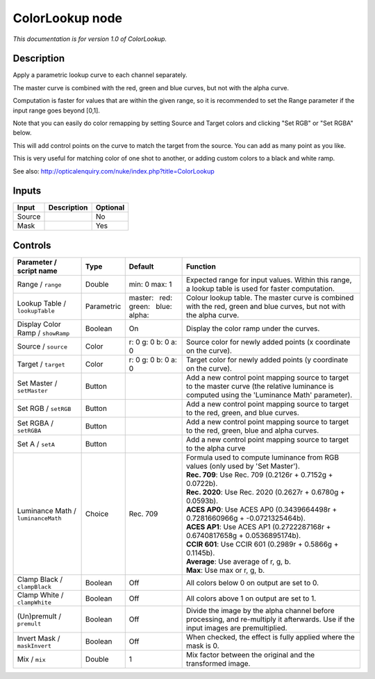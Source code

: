 .. _net.sf.openfx.ColorLookupPlugin:

ColorLookup node
================

|pluginIcon| 

*This documentation is for version 1.0 of ColorLookup.*

Description
-----------

Apply a parametric lookup curve to each channel separately.

The master curve is combined with the red, green and blue curves, but not with the alpha curve.

Computation is faster for values that are within the given range, so it is recommended to set the Range parameter if the input range goes beyond [0,1].

Note that you can easily do color remapping by setting Source and Target colors and clicking "Set RGB" or "Set RGBA" below.

This will add control points on the curve to match the target from the source. You can add as many point as you like.

This is very useful for matching color of one shot to another, or adding custom colors to a black and white ramp.

See also: http://opticalenquiry.com/nuke/index.php?title=ColorLookup

Inputs
------

+----------+---------------+------------+
| Input    | Description   | Optional   |
+==========+===============+============+
| Source   |               | No         |
+----------+---------------+------------+
| Mask     |               | Yes        |
+----------+---------------+------------+

Controls
--------

.. tabularcolumns:: |>{\raggedright}p{0.2\columnwidth}|>{\raggedright}p{0.06\columnwidth}|>{\raggedright}p{0.07\columnwidth}|p{0.63\columnwidth}|

.. cssclass:: longtable

+--------------------------------------+--------------+----------------------------------------------+---------------------------------------------------------------------------------------------------------------------------------------------------+
| Parameter / script name              | Type         | Default                                      | Function                                                                                                                                          |
+======================================+==============+==============================================+===================================================================================================================================================+
| Range / ``range``                    | Double       | min: 0 max: 1                                | Expected range for input values. Within this range, a lookup table is used for faster computation.                                                |
+--------------------------------------+--------------+----------------------------------------------+---------------------------------------------------------------------------------------------------------------------------------------------------+
| Lookup Table / ``lookupTable``       | Parametric   | master:   red:   green:   blue:   alpha:     | Colour lookup table. The master curve is combined with the red, green and blue curves, but not with the alpha curve.                              |
+--------------------------------------+--------------+----------------------------------------------+---------------------------------------------------------------------------------------------------------------------------------------------------+
| Display Color Ramp / ``showRamp``    | Boolean      | On                                           | Display the color ramp under the curves.                                                                                                          |
+--------------------------------------+--------------+----------------------------------------------+---------------------------------------------------------------------------------------------------------------------------------------------------+
| Source / ``source``                  | Color        | r: 0 g: 0 b: 0 a: 0                          | Source color for newly added points (x coordinate on the curve).                                                                                  |
+--------------------------------------+--------------+----------------------------------------------+---------------------------------------------------------------------------------------------------------------------------------------------------+
| Target / ``target``                  | Color        | r: 0 g: 0 b: 0 a: 0                          | Target color for newly added points (y coordinate on the curve).                                                                                  |
+--------------------------------------+--------------+----------------------------------------------+---------------------------------------------------------------------------------------------------------------------------------------------------+
| Set Master / ``setMaster``           | Button       |                                              | Add a new control point mapping source to target to the master curve (the relative luminance is computed using the 'Luminance Math' parameter).   |
+--------------------------------------+--------------+----------------------------------------------+---------------------------------------------------------------------------------------------------------------------------------------------------+
| Set RGB / ``setRGB``                 | Button       |                                              | Add a new control point mapping source to target to the red, green, and blue curves.                                                              |
+--------------------------------------+--------------+----------------------------------------------+---------------------------------------------------------------------------------------------------------------------------------------------------+
| Set RGBA / ``setRGBA``               | Button       |                                              | Add a new control point mapping source to target to the red, green, blue and alpha curves.                                                        |
+--------------------------------------+--------------+----------------------------------------------+---------------------------------------------------------------------------------------------------------------------------------------------------+
| Set A / ``setA``                     | Button       |                                              | Add a new control point mapping source to target to the alpha curve                                                                               |
+--------------------------------------+--------------+----------------------------------------------+---------------------------------------------------------------------------------------------------------------------------------------------------+
| Luminance Math / ``luminanceMath``   | Choice       | Rec. 709                                     | | Formula used to compute luminance from RGB values (only used by 'Set Master').                                                                  |
|                                      |              |                                              | | **Rec. 709**: Use Rec. 709 (0.2126r + 0.7152g + 0.0722b).                                                                                       |
|                                      |              |                                              | | **Rec. 2020**: Use Rec. 2020 (0.2627r + 0.6780g + 0.0593b).                                                                                     |
|                                      |              |                                              | | **ACES AP0**: Use ACES AP0 (0.3439664498r + 0.7281660966g + -0.0721325464b).                                                                    |
|                                      |              |                                              | | **ACES AP1**: Use ACES AP1 (0.2722287168r + 0.6740817658g + 0.0536895174b).                                                                     |
|                                      |              |                                              | | **CCIR 601**: Use CCIR 601 (0.2989r + 0.5866g + 0.1145b).                                                                                       |
|                                      |              |                                              | | **Average**: Use average of r, g, b.                                                                                                            |
|                                      |              |                                              | | **Max**: Use max or r, g, b.                                                                                                                    |
+--------------------------------------+--------------+----------------------------------------------+---------------------------------------------------------------------------------------------------------------------------------------------------+
| Clamp Black / ``clampBlack``         | Boolean      | Off                                          | All colors below 0 on output are set to 0.                                                                                                        |
+--------------------------------------+--------------+----------------------------------------------+---------------------------------------------------------------------------------------------------------------------------------------------------+
| Clamp White / ``clampWhite``         | Boolean      | Off                                          | All colors above 1 on output are set to 1.                                                                                                        |
+--------------------------------------+--------------+----------------------------------------------+---------------------------------------------------------------------------------------------------------------------------------------------------+
| (Un)premult / ``premult``            | Boolean      | Off                                          | Divide the image by the alpha channel before processing, and re-multiply it afterwards. Use if the input images are premultiplied.                |
+--------------------------------------+--------------+----------------------------------------------+---------------------------------------------------------------------------------------------------------------------------------------------------+
| Invert Mask / ``maskInvert``         | Boolean      | Off                                          | When checked, the effect is fully applied where the mask is 0.                                                                                    |
+--------------------------------------+--------------+----------------------------------------------+---------------------------------------------------------------------------------------------------------------------------------------------------+
| Mix / ``mix``                        | Double       | 1                                            | Mix factor between the original and the transformed image.                                                                                        |
+--------------------------------------+--------------+----------------------------------------------+---------------------------------------------------------------------------------------------------------------------------------------------------+

.. |pluginIcon| image:: net.sf.openfx.ColorLookupPlugin.png
   :width: 10.0%

